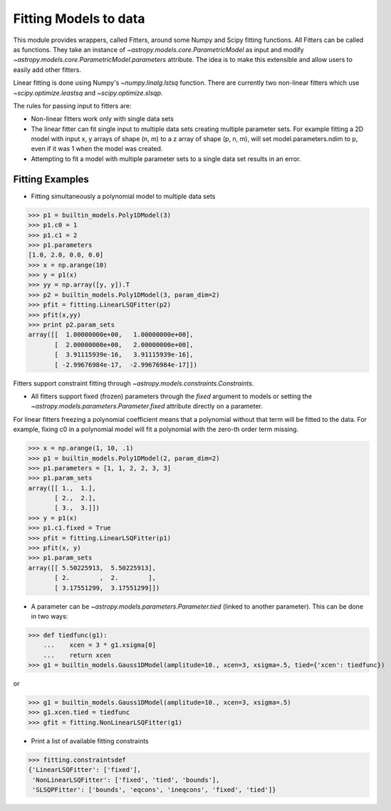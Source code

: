 **********************
Fitting Models to data
**********************

This module provides wrappers, called Fitters, around some Numpy and Scipy 
fitting functions. All Fitters can be called as functions. They take an instance of 
`~astropy.models.core.ParametricModel` as input and modify 
`~astropy.models.core.ParametricModel.parameters`
attribute. The idea is to make this extensible and allow users to easily add 
other fitters.

Linear fitting is done using Numpy's `~numpy.linalg.lstsq` function.
There are currently two non-linear fitters which use `~scipy.optimize.leastsq`
and `~scipy.optimize.slsqp`.

The rules for passing input to fitters are:

* Non-linear fitters work only with single data sets

* The linear fitter can fit single input to multiple data sets creating multiple 
  parameter sets. For example fitting a 2D model with input x, y arrays 
  of shape (n, m) to a z array of shape (p, n, m), will set 
  model.parameters.ndim to p, even if it was 1 when the model was created.

* Attempting to fit a model with multiple parameter sets to a single 
  data set results in an error.



Fitting Examples
----------------

- Fitting simultaneously a polynomial model to multiple data sets


>>> p1 = builtin_models.Poly1DModel(3)
>>> p1.c0 = 1
>>> p1.c1 = 2
>>> p1.parameters
[1.0, 2.0, 0.0, 0.0]
>>> x = np.arange(10)
>>> y = p1(x)
>>> yy = np.array([y, y]).T
>>> p2 = builtin_models.Poly1DModel(3, param_dim=2)
>>> pfit = fitting.LinearLSQFitter(p2)
>>> pfit(x,yy)
>>> print p2.param_sets
array([[  1.00000000e+00,   1.00000000e+00],
       [  2.00000000e+00,   2.00000000e+00],
       [  3.91115939e-16,   3.91115939e-16],
       [ -2.99676984e-17,  -2.99676984e-17]])

Fitters support constraint fitting through `~astropy.models.constraints.Constraints`.

- All fitters support fixed (frozen) parameters through the `fixed`
  argument to models or setting the `~astropy.models.parameters.Parameter.fixed`
  attribute directly on a parameter.

For linear fitters freezing a polynomial coefficient means that a 
polynomial without that term will be fitted to the data. For example, fixing
c0 in a polynomial model will fit a polynomial with the zero-th order term missing.

>>> x = np.arange(1, 10, .1)
>>> p1 = builtin_models.Poly1DModel(2, param_dim=2)
>>> p1.parameters = [1, 1, 2, 2, 3, 3]
>>> p1.param_sets
array([[ 1.,  1.],
       [ 2.,  2.],
       [ 3.,  3.]])
>>> y = p1(x)
>>> p1.c1.fixed = True
>>> pfit = fitting.LinearLSQFitter(p1)
>>> pfit(x, y)
>>> p1.param_sets
array([[ 5.50225913,  5.50225913],
       [ 2.        ,  2.        ],
       [ 3.17551299,  3.17551299]])

       
- A parameter can be `~astropy.models.parameters.Parameter.tied`
  (linked to another parameter). This can be done in two ways:

>>> def tiedfunc(g1):
    ...    xcen = 3 * g1.xsigma[0]
    ...    return xcen
>>> g1 = builtin_models.Gauss1DModel(amplitude=10., xcen=3, xsigma=.5, tied={'xcen': tiedfunc})

or

>>> g1 = builtin_models.Gauss1DModel(amplitude=10., xcen=3, xsigma=.5)
>>> g1.xcen.tied = tiedfunc
>>> gfit = fitting.NonLinearLSQFitter(g1)


- Print a list of available fitting constraints

>>> fitting.constraintsdef
{'LinearLSQFitter': ['fixed'],
 'NonLinearLSQFitter': ['fixed', 'tied', 'bounds'],
 'SLSQPFitter': ['bounds', 'eqcons', 'ineqcons', 'fixed', 'tied']}


    
